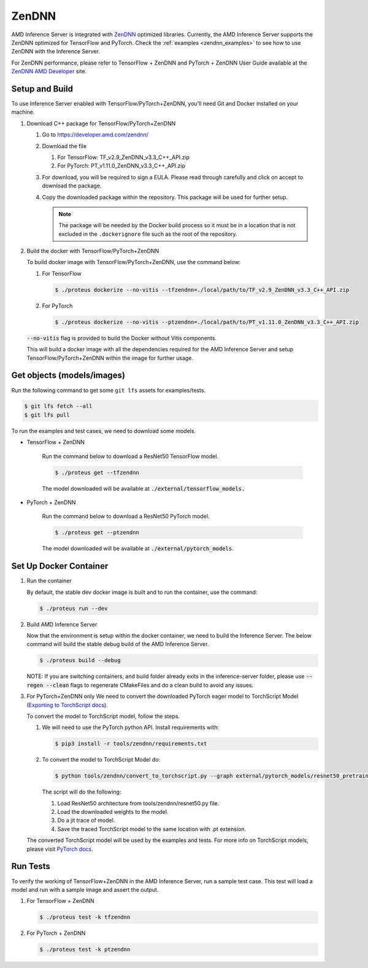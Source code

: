 ..
    Copyright 2022 Advanced Micro Devices, Inc.

    Licensed under the Apache License, Version 2.0 (the "License");
    you may not use this file except in compliance with the License.
    You may obtain a copy of the License at

        http://www.apache.org/licenses/LICENSE-2.0

    Unless required by applicable law or agreed to in writing, software
    distributed under the License is distributed on an "AS IS" BASIS,
    WITHOUT WARRANTIES OR CONDITIONS OF ANY KIND, either express or implied.
    See the License for the specific language governing permissions and
    limitations under the License.

ZenDNN
======

AMD Inference Server is integrated with
`ZenDNN <https://developer.amd.com/zendnn/>`__ optimized libraries.
Currently, the AMD Inference Server supports the ZenDNN optimized for
TensorFlow and PyTorch.
Check the :ref:`examples <zendnn_examples>` to see how to use ZenDNN with the Inference Server.

For ZenDNN performance, please refer to TensorFlow + ZenDNN and
PyTorch + ZenDNN User Guide available at the `ZenDNN AMD Developer <https://developer.amd.com/zendnn/>`_ site.

Setup and Build
---------------

To use Inference Server enabled with TensorFlow/PyTorch+ZenDNN, you'll need Git
and Docker installed on your machine.

1. Download C++ package for TensorFlow/PyTorch+ZenDNN

   1. Go to https://developer.amd.com/zendnn/
   2. Download the file

      1. For TensorFlow: TF_v2.9_ZenDNN_v3.3_C++_API.zip
      2. For PyTorch: PT_v1.11.0_ZenDNN_v3.3_C++_API.zip

   3. For download, you will be required to sign a EULA. Please read
      through carefully and click on accept to download the package.
   4. Copy the downloaded package within the repository. This package
      will be used for further setup.

      .. note:: The package will be needed by the Docker build process so it must be in a location that is not excluded in the ``.dockerignore`` file such as the root of the repository.


2. Build the docker with TensorFlow/PyTorch+ZenDNN

   To build docker image with TensorFlow/PyTorch+ZenDNN, use the command below:

   1. For TensorFlow

      .. code-block:: console

         $ ./proteus dockerize --no-vitis --tfzendnn=./local/path/to/TF_v2.9_ZenDNN_v3.3_C++_API.zip

   2. For PyTorch

      .. code-block:: console

         $ ./proteus dockerize --no-vitis --ptzendnn=./local/path/to/PT_v1.11.0_ZenDNN_v3.3_C++_API.zip

   :code:`--no-vitis` flag is provided to build the Docker without Vitis components.

   This will build a docker image with all the dependencies required for
   the AMD Inference Server and setup TensorFlow/PyTorch+ZenDNN within the
   image for further usage.

Get objects (models/images)
---------------------------

Run the following command to get some ``git lfs`` assets for examples/tests.

.. code-block:: console

   $ git lfs fetch --all
   $ git lfs pull

To run the examples and test cases, we need to download some models.

* TensorFlow + ZenDNN

   Run the command below to download a ResNet50 TensorFlow model.

   .. code-block:: console

      $ ./proteus get --tfzendnn

   The model downloaded will be available at :code:`./external/tensorflow_models.`


* PyTorch + ZenDNN

   Run the command below to download a ResNet50 PyTorch model.

   .. code-block:: console

      $ ./proteus get --ptzendnn

   The model downloaded will be available at :code:`./external/pytorch_models`.


Set Up Docker Container
-----------------------

1. Run the container

   By default, the stable dev docker image is built and to run the
   container, use the command:

   .. code-block:: console

      $ ./proteus run --dev

2. Build AMD Inference Server

   Now that the environment is setup within the docker container, we
   need to build the Inference Server. The below command will build the
   stable debug build of the AMD Inference Server.

   .. code-block:: console

      $ ./proteus build --debug

   NOTE: If you are switching containers, and build folder already exits
   in the inference-server folder, please use :code:`--regen --clean` flags to
   regenerate CMakeFiles and do a clean build to avoid any issues.

3. For PyTorch+ZenDNN only
   We need to convert the downloaded PyTorch eager model to TorchScript
   Model (`Exporting to TorchScript docs <https://pytorch.org/tutorials/advanced/cpp_export.html#converting-to-torch-script-via-tracing>`_).

   To convert the model to TorchScript model, follow the steps.

   1. We will need to use the PyTorch python API. Install requirements with:

      .. code-block:: console

         $ pip3 install -r tools/zendnn/requirements.txt

   2. To convert the model to TorchScript Model do:

      .. code-block:: console

         $ python tools/zendnn/convert_to_torchscript.py --graph external/pytorch_models/resnet50_pretrained.pth

      The script will do the following:

      1. Load ResNet50 architecture from tools/zendnn/resnet50.py file.
      2. Load the downloaded weights to the model.
      3. Do a jit trace of model.
      4. Save the traced TorchScript model to the same location with .pt extension.

   The converted TorchScript model will be used by the examples and tests.
   For more info on TorchScript models, please visit `PyTorch docs <https://pytorch.org/tutorials/advanced/cpp_export.html>`_.

Run Tests
---------

To verify the working of TensorFlow+ZenDNN in the AMD Inference Server, run a sample test case. This test will load a model and run with a sample image and assert the output.

1. For TensorFlow + ZenDNN

   .. code-block:: console

      $ ./proteus test -k tfzendnn

2. For PyTorch + ZenDNN

   .. code-block:: console

      $ ./proteus test -k ptzendnn
